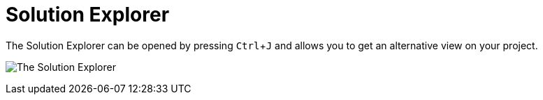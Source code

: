 :experimental:
= Solution Explorer

The Solution Explorer can be opened by pressing kbd:[Ctrl + J] and allows you to get an alternative view on your project. 

image:/en/reference/hde/vl-graybook-SolutionExplorer.png[alt="The Solution Explorer"]

